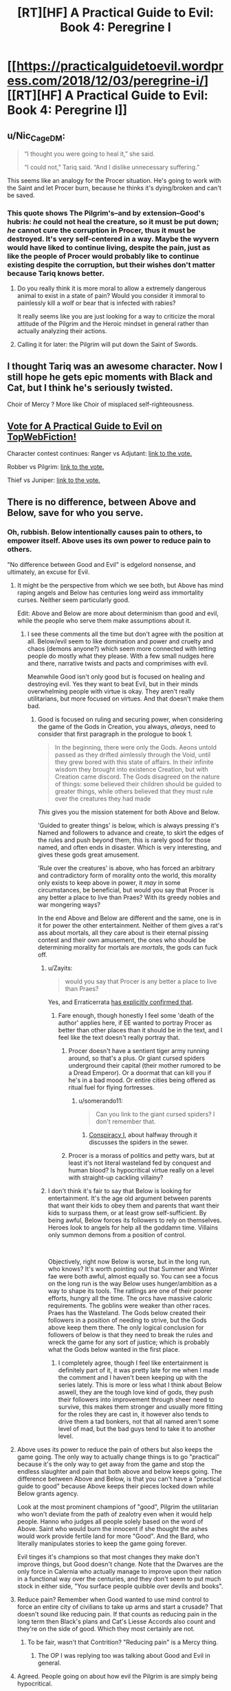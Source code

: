 #+TITLE: [RT][HF] A Practical Guide to Evil: Book 4: Peregrine I

* [[https://practicalguidetoevil.wordpress.com/2018/12/03/peregrine-i/][[RT][HF] A Practical Guide to Evil: Book 4: Peregrine I]]
:PROPERTIES:
:Author: Zayits
:Score: 74
:DateUnix: 1543813586.0
:DateShort: 2018-Dec-03
:END:

** u/Nic_Cage_DM:
#+begin_quote
  “I thought you were going to heal it,” she said.

  “I could not,” Tariq said. “And I dislike unnecessary suffering.”
#+end_quote

This seems like an analogy for the Procer situation. He's going to work with the Saint and let Procer burn, because he thinks it's dying/broken and can't be saved.
:PROPERTIES:
:Author: Nic_Cage_DM
:Score: 21
:DateUnix: 1543818018.0
:DateShort: 2018-Dec-03
:END:

*** This quote shows The Pilgrim's--and by extension--Good's hubris: /he/ could not heal the creature, so it must be put down; /he/ cannot cure the corruption in Procer, thus it must be destroyed. It's very self-centered in a way. Maybe the wyvern would have liked to continue living, despite the pain, just as like the people of Procer would probably like to continue existing despite the corruption, but their wishes don't matter because Tariq knows better.
:PROPERTIES:
:Author: Mountebank
:Score: 18
:DateUnix: 1543855038.0
:DateShort: 2018-Dec-03
:END:

**** Do you really think it is more moral to allow a extremely dangerous animal to exist in a state of pain? Would you consider it immoral to painlessly kill a wolf or bear that is infected with rabies?

It really seems like you are just looking for a way to criticize the moral attitude of the Pilgrim and the Heroic mindset in general rather than actually analyzing their actions.
:PROPERTIES:
:Author: CaseyAshford
:Score: 12
:DateUnix: 1543869699.0
:DateShort: 2018-Dec-04
:END:


**** Calling it for later: the Pilgrim will put down the Saint of Swords.
:PROPERTIES:
:Author: vimefer
:Score: 10
:DateUnix: 1543856853.0
:DateShort: 2018-Dec-03
:END:


** I thought Tariq was an awesome character. Now I still hope he gets epic moments with Black and Cat, but I think he's seriously twisted.

Choir of Mercy ? More like Choir of misplaced self-righteousness.
:PROPERTIES:
:Author: vimefer
:Score: 4
:DateUnix: 1543856810.0
:DateShort: 2018-Dec-03
:END:


** [[http://topwebfiction.com/vote.php?for=a-practical-guide-to-evil][Vote for A Practical Guide to Evil on TopWebFiction!]]

Character contest continues: Ranger vs Adjutant: [[https://www.strawpoll.me/16966329?fbclid=IwAR3x27dSnq3zTclLXDAhcVc44_Kh-0RWD82h3OvZAbl7a7tKJ9N-PJHVBis][link to the vote.]]

Robber vs Pilgrim: [[https://www.strawpoll.me/16966326?fbclid=IwAR0FM3Bg0PsFnCws04wH73fLJcByEcp0VTeebyGlS7YMr16dQDe-b6uvoWM][link to the vote.]]

Thief vs Juniper: [[https://www.strawpoll.me/16966323?fbclid=IwAR0Z37BdZRqwXVeC2lZ9EdYqZf0PcufYI-Tfe-BN-YkgoxmXA86ky4SEoYQ][link to the vote.]]
:PROPERTIES:
:Author: Zayits
:Score: 3
:DateUnix: 1543813792.0
:DateShort: 2018-Dec-03
:END:


** There is no difference, between Above and Below, save for who you serve.
:PROPERTIES:
:Author: TwoxMachina
:Score: 2
:DateUnix: 1543821559.0
:DateShort: 2018-Dec-03
:END:

*** Oh, rubbish. Below intentionally causes pain to others, to empower itself. Above uses its own power to reduce pain to others.

"No difference between Good and Evil" is edgelord nonsense, and ultimately, an excuse for Evil.
:PROPERTIES:
:Author: aeschenkarnos
:Score: 25
:DateUnix: 1543823841.0
:DateShort: 2018-Dec-03
:END:

**** It might be the perspective from which we see both, but Above has mind raping angels and Below has centuries long weird ass immortality curses. Neither seem particularly good.

Edit: Above and Below are more about determinism than good and evil, while the people who serve them make assumptions about it.
:PROPERTIES:
:Author: NemkeKira
:Score: 22
:DateUnix: 1543824474.0
:DateShort: 2018-Dec-03
:END:

***** I see these comments all the time but don't agree with the position at all. Below/evil seem to like domination and power and cruelty and chaos (demons anyone?) which seem more connected with letting people do mostly what they please. With a few small nudges here and there, narrative twists and pacts and comprimises with evil.

Meanwhile Good isn't only good but is focused on healing and destroying evil. Yes they want to beat Evil, but in their minds overwhelming people with virtue is okay. They aren't really utilitarians, but more focused on virtues. And that doesn't make them bad.
:PROPERTIES:
:Author: flame7926
:Score: 8
:DateUnix: 1543840035.0
:DateShort: 2018-Dec-03
:END:

****** Good is focused on ruling and securing power, when considering the game of the Gods in Creation, you always, /always/, need to consider that first paragraph in the prologue to book 1.

#+begin_quote
  In the beginning, there were only the Gods. Aeons untold passed as they drifted aimlessly through the Void, until they grew bored with this state of affairs. In their infinite wisdom they brought into existence Creation, but with Creation came discord. The Gods disagreed on the nature of things: some believed their children should be guided to greater things, while others believed that they must rule over the creatures they had made
#+end_quote

/This/ gives you the mission statement for both Above and Below.

'Guided to greater things' is below, which is always pressing it's Named and followers to advance and create, to skirt the edges of the rules and push beyond them, this is rarely good for those named, and often ends in disaster. Which is very interesting, and gives these gods great amusement.

'Rule over the creatures' is above, who has forced an arbitrary and contradictory form of morality onto the world, this morality only exists to keep above in power, it /may/ in some circumstances, be beneficial, but would you say that Procer is any better a place to live than Praes? With its greedy nobles and war mongering ways?

In the end Above and Below are different and the same, one is in it for power the other entertainment. Neither of them gives a rat's ass about mortals, all they care about is their eternal pissing contest and their own amusement, the ones who should be determining morality for mortals are /mortals/, the gods can fuck off.
:PROPERTIES:
:Author: signspace13
:Score: 17
:DateUnix: 1543842560.0
:DateShort: 2018-Dec-03
:END:

******* u/Zayits:
#+begin_quote
  would you say that Procer is any better a place to live than Praes?
#+end_quote

Yes, and Erraticerrata [[https://practicalguidetoevil.wordpress.com/2016/02/10/heroic-interlude-riposte/#comment-779][has explicitly confirmed that]].
:PROPERTIES:
:Author: Zayits
:Score: 9
:DateUnix: 1543863438.0
:DateShort: 2018-Dec-03
:END:

******** Fare enough, though honestly I feel some 'death of the author' applies here, if EE wanted to portray Procer as better than other places than it should be in the text, and I feel like the text doesn't really portray that.
:PROPERTIES:
:Author: signspace13
:Score: 2
:DateUnix: 1543878688.0
:DateShort: 2018-Dec-04
:END:

********* Procer doesn't have a sentient tiger army running around, so that's a plus. Or giant cursed spiders underground their capital (their mother rumored to be a Dread Emperor). Or a doormat that can kill you if he's in a bad mood. Or entire cities being offered as ritual fuel for flying fortresses.
:PROPERTIES:
:Author: aram855
:Score: 9
:DateUnix: 1543901116.0
:DateShort: 2018-Dec-04
:END:

********** u/somerando11:
#+begin_quote
  Can you link to the giant cursed spiders? I don't remember that.
#+end_quote
:PROPERTIES:
:Author: somerando11
:Score: 1
:DateUnix: 1543920914.0
:DateShort: 2018-Dec-04
:END:

*********** [[https://practicalguidetoevil.wordpress.com/2016/09/07/conspiracy-i/][Conspiracy I]], about halfway through it discusses the spiders in the sewer.
:PROPERTIES:
:Author: ricree
:Score: 3
:DateUnix: 1543930700.0
:DateShort: 2018-Dec-04
:END:


********* Procer is a morass of politics and petty wars, but at least it's not literal wasteland fed by conquest and human blood? Is hypocritical virtue really on a level with straight-up cackling villainy?
:PROPERTIES:
:Author: CoronaPollentia
:Score: 7
:DateUnix: 1543890125.0
:DateShort: 2018-Dec-04
:END:


******* I don't think it's fair to say that Below is looking for entertainment. It's the age old argument between parents that want their kids to obey them and parents that want their kids to surpass them, or at least grow self-sufficient. By being awful, Below forces its followers to rely on themselves. Heroes look to angels for help all the goddamn time. Villains only summon demons from a position of control.

​

Objectively, right now Below is worse, but in the long run, who knows? It's worth pointing out that Summer and Winter fae were both awful, almost equally so. You can see a focus on the long run is the way Below uses hunger/ambition as a way to shape its tools. The ratlings are one of their poorer efforts, hungry all the time. The orcs have massive caloric requirements. The goblins were weaker than other races. Praes has the Wasteland. The Gods below created their followers in a position of needing to strive, but the Gods above keep them there. The only logical conclusion for followers of below is that they need to break the rules and wreck the game for any sort of justice; which is probably what the Gods below wanted in the first place.
:PROPERTIES:
:Author: somerando11
:Score: 2
:DateUnix: 1543920851.0
:DateShort: 2018-Dec-04
:END:

******** I completely agree, though I feel like entertainment is definitely part of it, it was pretty late for me when I made the comment and I haven't been keeping up with the series lately. This is more or less what I think about Below aswell, they are the tough love kind of gods, they push their followers into improvement through sheer need to survive, this makes them stronger and usually more fitting for the roles they are cast in, it however also tends to drive them a tad bonkers, not that all named aren't some level of mad, but the bad guys tend to take it to another level.
:PROPERTIES:
:Author: signspace13
:Score: 1
:DateUnix: 1543921431.0
:DateShort: 2018-Dec-04
:END:


**** Above uses its power to reduce the pain of others but also keeps the game going. The only way to actually change things is to go "practical" because it's the only way to get away from the game and stop the endless slaughter and pain that both above and below keeps going. The difference between Above and Below, is that you can't have a "practical guide to good" because Above keeps their pieces locked down while Below grants agency.

Look at the most prominent champions of "good", Pilgrim the utilitarian who won't deviate from the path of zealotry even when it would help people. Hanno who judges all people solely based on the word of Above. Saint who would burn the innocent if she thought the ashes would work provide fertile land for more "Good". And the Bard, who literally manipulates stories to keep the game going forever.

Evil tinges it's champions so that most changes they make don't improve things, but Good doesn't change. Note that the Dwarves are the only force in Calernia who actually manage to improve upon their nation in a functional way over the centuries, and they don't seem to put much stock in either side, "You surface people quibble over devils and books".
:PROPERTIES:
:Author: LordSwedish
:Score: 6
:DateUnix: 1543828971.0
:DateShort: 2018-Dec-03
:END:


**** Reduce pain? Remember when Good wanted to use mind control to force an entire city of civilians to take up arms and start a crusade? That doesn't sound like reducing pain. If that counts as reducing pain in the long term then Black's plans and Cat's Liesse Accords also count and they're on the side of good. Which they most certainly are not.
:PROPERTIES:
:Author: BaggyOz
:Score: 13
:DateUnix: 1543825329.0
:DateShort: 2018-Dec-03
:END:

***** To be fair, wasn't that Contrition? "Reducing pain" is a Mercy thing.
:PROPERTIES:
:Author: CeruleanTresses
:Score: 3
:DateUnix: 1543852732.0
:DateShort: 2018-Dec-03
:END:

****** The OP I was replying too was talking about Good and Evil in general.
:PROPERTIES:
:Author: BaggyOz
:Score: 3
:DateUnix: 1543853085.0
:DateShort: 2018-Dec-03
:END:


**** Agreed. People going on about how evil the Pilgrim is are simply being hypocritical.

What he did to stop Black was undeniably horrible, but let's face it, Black is a mass-murdering monster who was in the middle of a campaign to sack cities and cause mass starvation. What the Pilgrim did likely saved hundreds of thousands of lives in that campaign alone, not to mention all the people he would have killed if he had escaped Procer afterwards.

The Pilgrim's plague was an ugly deed, but it's no worse than many of the things Catherine has done in the name of the greater good, and frankly, it was for a much more clear cut greater good.

And no, Above and Below are not the same. Above promotes ideals of justice, mercy and honour. Good nations and heroes don't always live up to that but at least they try. Below on the other hand encourages betrayal, murder and human sacrifice. Even the best, most reasonable and rational villains in history - Malicia and Black - still conquered a neighbouring Kingdom and practiced suppression and institutionalised murder.

Above has Choirs, which are inhuman forces capable of extreme, horrific deeds. But what powers do they grant? Healing. Knowledge. The ability to stand against dark sorcery, demons and devils, and all powerful madmen like the Dread Emperors. Below has the Hells. What do they bring to the world? Death. Destruction. Corruption. Devils can only be brought into the world by sorcery, often with a helping of human sacrifice, and are invariably used to kill. Demons are likewise only used by villains, and fundamentally damage reality simply by existing in Creation. The difference is rather clear.

What about Light and Night? One of them heals and protects against sorcery, and is obtained through faith and the swearing of vows. The other is used almost solely for violence and is obtained through murder and betrayal. Guess which is which.
:PROPERTIES:
:Author: tavitavarus
:Score: 17
:DateUnix: 1543832755.0
:DateShort: 2018-Dec-03
:END:

***** u/drakeblood4:
#+begin_quote
  let's face it, Black is a mass-murdering monster who was in the middle of a campaign to sack cities and cause mass starvation.
#+end_quote

Okay, but if you step a layer back from that Black is the least monomaniacal or at least the most compromise inclined villain in hundreds of years, much more inclined than almost all other villains towards trying to work towards lasting international peace. This war continuing will cause /millions/ more people to die than just those who die in Procer from Black's campaign. So the only way this seems even remotely ethical is Good Named constantly reframing the story such that any cost paid to kill Evil Named is worth it.

Blacks killing is apparently so bad it's worth killing way, way more people in order to get rid of him.
:PROPERTIES:
:Author: drakeblood4
:Score: 9
:DateUnix: 1543854677.0
:DateShort: 2018-Dec-03
:END:

****** 'Destroying the army and culling the population of breeding age by four tenths should be enough.'

'Every former Trueblood not currently aligned with these so-called ‘Moderates' would have to be killed and their entire family line ripped out root and stem'

'Using the Calamities to destroy the capital of the Principate, for a start, should incapacitate its ruling infrastructure. Using a surprise strike to torch and poison the central principalities, the main farmlands of Procer, would lead to widespread starvation come winter'

-Villainous Interlude: Decorum.

Yes. So very compromise inclined and moderate.

Edit: More to the point though I'm not really sure what your argument is. Killing Black will somehow lead to the war becoming much bigger and kill millions? How? The war has already gotten to the stage of mass civilian casualties with the involvement of the Dead King, and Black has no connection there. The Pilgrim already knows Cat is willing to negotiate with the Crusade, so his influence isn't needed there. Malicia will never negotiate on even terms with the Crusade since one of their central goals is to depose her.

Black is an enemy combatant currently engaged in a campaign to cause mass starvation in the Principate. Stopping him undoubtedly saved tens of thousands of lives. You could definitely argue that that didn't justify using a plague or killing a town full of civilians, that the Pilgrim should have found another way, but I don't see how you could think that killing his soldiers and capturing Black somehow leads to millions of deaths.
:PROPERTIES:
:Author: tavitavarus
:Score: 8
:DateUnix: 1543857571.0
:DateShort: 2018-Dec-03
:END:


****** This is why you kill villains when they're little kids before they've come into power.

Right, Black?
:PROPERTIES:
:Author: muns4colleg
:Score: 0
:DateUnix: 1543862960.0
:DateShort: 2018-Dec-03
:END:


**** evil is all about change/chaos, they will just force you to make harder and harder choices, but in the end it's you who make them, and then you look back and notice you stand alone with nothing behind you.

Good is all about order and they make the choices for you, basically mind controlling their servants to a degree.

the point is that EXTREMES are bad in either direction, if you get a splinter in a finger evil would see it fester just to see what happens while good would cut of the entire arm.
:PROPERTIES:
:Author: Banarok
:Score: 13
:DateUnix: 1543826291.0
:DateShort: 2018-Dec-03
:END:

***** Chaotic Good and Lawful Evil would disagree with this view.
:PROPERTIES:
:Author: aeschenkarnos
:Score: 2
:DateUnix: 1543827689.0
:DateShort: 2018-Dec-03
:END:

****** the practical guide to evil don't have the D&D alignment system, there is just good and evil.
:PROPERTIES:
:Author: Banarok
:Score: 5
:DateUnix: 1543846306.0
:DateShort: 2018-Dec-03
:END:


****** Chaotic Good is limited to doing the will of the Above regardless of how they do it. Lawful Evil are as free to oppress as any other kind. In the end Good would force everyone to help each other while Evil raises tyrants to lead for their own reasons. Both are at the same time authoritarian and egalitarian.
:PROPERTIES:
:Score: 3
:DateUnix: 1543830144.0
:DateShort: 2018-Dec-03
:END:


**** I agree with you mostly, but I wouldn't categorize it as reducing pain or causing pain. Neither category seem to be utilitarian in that way - I think Above are much more like virtue ethicists.
:PROPERTIES:
:Author: flame7926
:Score: 4
:DateUnix: 1543840193.0
:DateShort: 2018-Dec-03
:END:


**** I think there's a point to be made that, whatever the differences between Above and Below are, they've been pretty ambiguous so far, while the similarities have received a lot of emphasis.

The author can say that "Good and Evil map to lowercase good and evil" all he wants, it's kind of hard to see it when the Saint is complicit in undermining her country in the face of total invasion for petty reasons, and Good leaders consistently screw each other over for selfish political gains (and that's without going into the Elves and the Golden Bloom). The only difference we've seen between Proceran politics and Praesi politics is that Proceran prefer conscript armies where Praesi prefer brutal assassinations and private militias; both practice deception and consider it as a valuable trait for politicians (eg Procerans can't shut up about the "Ebb and Flow", usually while gloating about their latest treachery).
:PROPERTIES:
:Author: CouteauBleu
:Score: 2
:DateUnix: 1543847500.0
:DateShort: 2018-Dec-03
:END:
